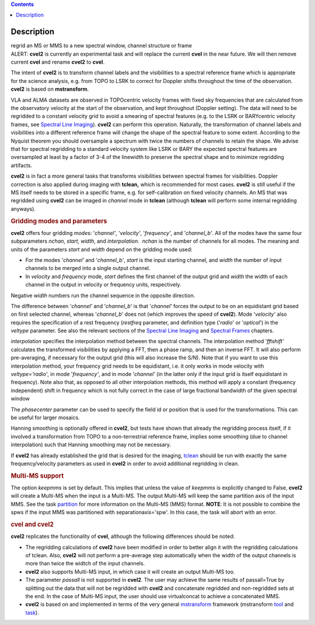 .. contents::
   :depth: 3
..

.. container::
   :name: viewlet-above-content-title

Description
===========

.. container::
   :name: viewlet-below-content-title

.. container:: documentDescription description

   regrid an MS or MMS to a new spectral window, channel structure or
   frame

.. container:: section
   :name: viewlet-above-content-body

.. container:: section
   :name: content-core

   .. container::
      :name: parent-fieldname-text

      .. container:: alert-box

         ALERT: **cvel2** is currently an experimental task and will
         replace the current **cvel** in the near future. We will then
         remove current **cvel** and rename **cvel2** to **cvel**.

      The intent of **cvel2** is to transform channel labels and the
      visibilities to a spectral reference frame which is appropriate
      for the science analysis, e.g. from TOPO to LSRK to correct for
      Doppler shifts throughout the time of the observation. **cvel2**
      is based on **mstransform**.

      VLA and ALMA datasets are observed in TOPOcentric velocity frames
      with fixed sky frequencies that are calculated from the
      observatory velocity at the start of the observation, and kept
      throughout (Doppler setting). The data will need to be regridded
      to a constant velocity grid to avoid a smearing of spectral
      features (e.g. to the LSRK or BARYcentric velocity frames,
      see `Spectral Line
      Imaging <https://casa.nrao.edu/casadocs-devel/stable/imaging/synthesis-imaging/spectral-line-imaging>`__).
      **cvel2** can perform this operation. Naturally, the
      transformation of channel labels and visibilities into a different
      reference frame will change the shape of the spectral feature to
      some extent. According to the Nyquist theorem you should
      oversample a spectrum with twice the numbers of channels to retain
      the shape. We advise that for spectral regridding to a standard
      velocity system like LSRK or BARY the expected spectral features
      are oversampled at least by a factor of 3-4 of the linewidth to
      preserve the spectral shape and to minimize regridding artifacts. 

      **cvel2** is in fact a more general tasks that
      transforms visibilities between spectral frames for
      visibilities. Doppler correction is also applied during imaging
      with **tclean,** which is recommended for most cases. **cvel2** is
      still useful if the MS itself needs to be stored in a specific
      frame, e.g. for self-calibration on fixed velocity channels. An MS
      that was regridded using **cvel2** can be imaged in *channel* mode
      in **tclean** (although **tclean** will perform some internal
      regridding anyways). 

      .. rubric:: Gridding modes and parameters
         :name: gridding-modes-and-parameters

      **cvel2** offers four gridding *mode*\ s: '*channel'*,
      '*velocity'*, '*frequency'*, and '*channel_b'*. All of the modes
      have the same four subparameters *nchan*, *start*, *width*, and
      *interpolation*.  *nchan* is the number of channels for all modes.
      The meaning and units of the parameters *start* and *width* depend
      on the gridding mode used:

      -  For the modes '*channel'* and '*channel_b'*, *start* is the
         input starting channel, and *width* the number of input
         channels to be merged into a single output channel.
      -  In *velocity* and *frequency* mode, *start* defines the first
         channel of the output grid and *width* the width of each
         channel in the output in velocity or frequency units,
         respectively.

      Negative *width* numbers run the channel sequence in the opposite
      direction.

      The difference between '*channel*' and '*channel_b*' is that
      '*channel*' forces the output to be on an equidistant grid based
      on first selected channel, whereas '*channel_b*' does not (which
      improves the speed of **cvel2**). Mode '*velocity'* also requires
      the specification of a rest frequency (*restfreq* parameter,
      and definition type ('*radio*' or '*optical*') in the
      *veltype* parameter. See also the relevant sections of the
      `Spectral Line
      Imaging <https://casa.nrao.edu/casadocs-devel/stable/imaging/synthesis-imaging/spectral-line-imaging>`__ and
      `Spectral
      Frames <https://casa.nrao.edu/casadocs-devel/stable/memo-series/reference-material/spectral-frames>`__ chapters. 

      *interpolation* specifies the interpolation method between the
      spectral channels. The interpolation method '*fftshift'*
      calculates the transformed visibilities by applying a FFT, then a
      phase ramp, and then an inverse FFT. It will also perform
      pre-averaging, if necessary for the output grid (this will also
      increase the S/N). Note that if you want to use this interpolation
      method, your frequency grid needs to be equidistant, i.e. it only
      works in mode velocity with *veltype='radio'*, in mode
      '*frequency'*, and in mode '*channel'* (in the latter only if the
      input grid is itself equidistant in frequency). Note also that, as
      opposed to all other interpolation methods, this method will apply
      a constant (frequency independent) shift in frequency which is not
      fully correct in the case of large fractional bandwidth of the
      given spectral window

      The *phasecenter* parameter can be used to specify the field id or
      position that is used for the transformations. This can be useful
      for larger mosaics.

      Hanning smoothing is optionally offered in **cvel2**, but tests
      have shown that already the regridding process itself, if it
      involved a transformation from TOPO to a non-terrestrial reference
      frame, implies some smoothing (due to channel interpolation) such
      that Hanning smoothing may not be necessary.

      If **cvel2** has already established the grid that is desired for
      the imaging,
      `tclean <https://casa.nrao.edu/casadocs-devel/stable/global-task-list/task_tclean>`__
      should be run with exactly the same frequency/velocity parameters
      as used in **cvel2** in order to avoid additional regridding in
      clean.

      .. rubric:: Multi-MS support
         :name: multi-ms-support

      The option *keepmms* is set by default. This implies that unless
      the value of *keepmms* is explicitly changed to False, **cvel2**
      will create a Multi-MS when the input is a Multi-MS. The output
      Multi-MS will keep the same partition axis of the input MMS. See
      the task
      `partition <https://casa.nrao.edu/casadocs-devel/stable/global-task-list/task_partition>`__
      for more information on the Multi-MS (MMS) format. **NOTE**: It is
      not possible to combine the spws if the input MMS was partitioned
      with separationaxis='spw'. In this case, the task will abort with
      an error.

      .. rubric:: cvel and cvel2
         :name: cvel-and-cvel2

      **cvel2** replicates the functionality of **cvel**, although the
      following differences should be noted:

      -  The regridding calculations of **cvel2** have been modified in
         order to better align it with the regridding calculations of
         tclean. Also, **cvel2** will not perform a pre-average step
         automatically when the width of the output channels is more
         than twice the widtch of the input channels.
      -  **cvel2** also supports Multi-MS input, in which case it will
         create an output Multi-MS too.
      -  The parameter *passall* is not supported in **cvel2**. The user
         may achieve the same results of passall=True by splitting out
         the data that will not be regridded with **cvel2** and
         concatenate regridded and non-regridded sets at the end. In the
         case of Multi-MS input, the user should use virtualconcat to
         achieve a concatenated MMS.
      -  **cvel2** is based on and implemented in terms of the very
         general
         `mstransform <https://casa.nrao.edu/casadocs-devel/stable/global-task-list/task_mstransform>`__
         framework (mstransform
         `tool <https://casa.nrao.edu/casadocs-devel/stable/global-tool-list/tool_mstransformer>`__
         and
         `task <https://casa.nrao.edu/casadocs-devel/stable/global-task-list/task_mstransform>`__).

.. container:: section
   :name: viewlet-below-content-body
